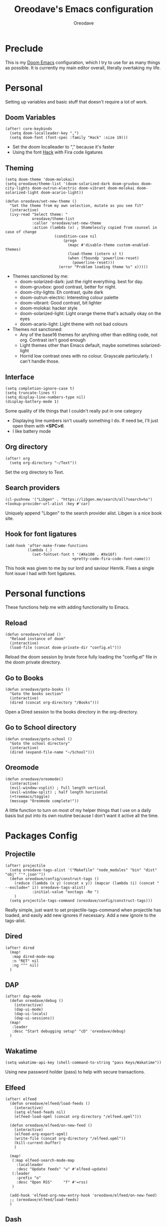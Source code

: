 #+TITLE: Oreodave's Emacs configuration
#+AUTHOR: Oreodave
#+DESCRIPTION: My Doom Emacs configuration!

* Preclude
This is my [[https://github.com/hlissner/doom-emacs][Doom Emacs]] configuration, which I try to use for as many things as
possible. It is currently my main editor overall, literally overtaking my life.
* Personal
Setting up variables and basic stuff that doesn't require a lot of work.
** Doom Variables
#+BEGIN_SRC elisp
(after! core-keybinds
  (setq doom-localleader-key ",")
  (setq doom-font (font-spec :family "Hack" :size 19)))
#+END_SRC
- Set the doom localleader to "," because it's faster
- Using the font [[https://sourcefoundry.org/hack/][Hack]] with Fira code ligatures
** Theming
#+BEGIN_SRC elisp
(setq doom-theme 'doom-molokai)
(setq oreodave/theme-list '(doom-solarized-dark doom-gruvbox doom-city-lights doom-outrun-electric doom-vibrant doom-molokai doom-solarized-light doom-acario-light))

(defun oreodave/set-new-theme ()
  "Set the theme from my own selection, mutate as you see fit"
  (interactive)
  (ivy-read "Select theme: "
            oreodave/theme-list
            :caller 'oreodave/set-new-theme
            :action (lambda (x) ; Shamelessly copied from counsel in case of change
                      (condition-case nil
                          (progn
                            (mapc #'disable-theme custom-enabled-themes)
                            (load-theme (intern x) t)
                            (when (fboundp 'powerline-reset)
                              (powerline-reset)))
                        (error "Problem loading theme %s" x)))))
#+END_SRC
- Themes sanctioned by me:
  - doom-solarized-dark: just the right everything. best for day.
  - doom-gruvbox: good contrast, better for night.
  - doom-city-lights: Eh contrast, quite dark
  - doom-outrun-electric: Interesting colour palette
  - doom-vibrant: Good contrast, bit lighter
  - doom-molokai: hacker style
  - doom-solarized-light: Light orange theme that's actually okay on the eyes
  - doom-acario-light: Light theme with not bad colours
- Themes not sanctioned:
  - Any of the base16 themes for anything other than editing code, not org.
    Contrast isn't good enough
  - Light themes other than Emacs default, maybe sometimes solarized-light
  - Horrid low contrast ones with no colour. Grayscale particularly. I can't
    handle those.
** Interface
#+BEGIN_SRC elisp
(setq completion-ignore-case t)
(setq truncate-lines t)
(setq display-line-numbers-type nil)
(display-battery-mode 1)
#+END_SRC
Some quality of life things that I couldn't really put in one category
- Displaying line numbers isn't usually something I do. If need be, I'll just
  open them with *<SPC>tl*.
- I like battery mode
** Org directory
#+BEGIN_SRC elisp
(after! org
  (setq org-directory "~/Text"))
#+END_SRC
Set the org directory to Text.
** Search providers
#+BEGIN_SRC elisp
(cl-pushnew '("Libgen" . "https://libgen.me/search/all?search=%s") +lookup-provider-url-alist :key #'car)
#+END_SRC
Uniquely append "Libgen" to the search provider alist. Libgen is a nice book site.
** Hook for font ligatures
#+BEGIN_SRC elisp
(add-hook 'after-make-frame-functions
          (lambda (_)
            (set-fontset-font t '(#Xe100 . #Xe16f)
                              +pretty-code-fira-code-font-name)))
#+END_SRC
This hook was given to me by our lord and saviour Henrik. Fixes a single font
issue I had with font ligatures.
* Personal functions
These functions help me with adding functionality to Emacs.
** Reload
#+BEGIN_SRC elisp
(defun oreodave/reload ()
  "Reload instance of doom"
  (interactive)
  (load-file (concat doom-private-dir "config.el")))
#+END_SRC
Reload the doom session by brute force fully loading the "config.el" file in the
doom private directory.
** Go to Books
#+BEGIN_SRC elisp
(defun oreodave/goto-books ()
  "Goto the books section"
  (interactive)
  (dired (concat org-directory "/Books")))
#+END_SRC
Open a Dired session to the books directory in the org-directory.
** Go to School directory
#+BEGIN_SRC elisp
(defun oreodave/goto-school ()
  "Goto the school directory"
  (interactive)
  (dired (expand-file-name "~/School")))
#+END_SRC
** Oreomode
#+BEGIN_SRC elisp
(defun oreodave/oreomode()
  (interactive)
  (evil-window-vsplit) ; Full length vertical
  (evil-window-split) ; half length horizontal
  (+treemacs/toggle)
  (message "Oreomode complete!"))
#+END_SRC
A little function to turn on most of my helper things that I use on a daily
basis but put into its own routine because I don't want it active all the time.
* Packages Config
** Projectile
#+BEGIN_SRC elisp
(after! projectile
  (setq oreodave-tags-alist '("Makefile" "node_modules" "bin" "dist" "obj" "'*.json'"))
  (defun oreodave/config/construct-tags ()
    (reduce (lambda (x y) (concat x y)) (mapcar (lambda (i) (concat " --exclude=" i)) oreodave-tags-alist)
            :initial-value "exctags -Re ")
    )
  (setq projectile-tags-command (oreodave/config/construct-tags)))
#+END_SRC

Really simple, just want to set projectile-tags-command when projectile has
loaded, and easily add new ignores if necessary. Add a new ignore to the tags-alist.
** Dired
#+BEGIN_SRC elisp
(after! dired
  (map!
   :map dired-mode-map
   :n "RET" nil
   :ng "^" nil)
  )
#+END_SRC
** DAP
#+BEGIN_SRC elisp
(after! dap-mode
  (defun oreodave/debug ()
    (interactive)
    (dap-ui-mode)
    (dap-ui-locals)
    (dap-ui-sessions))
  (map!
   :leader
   :desc "Start debugging setup" "cD" 'oreodave/debug)
  )
#+END_SRC
** Wakatime
#+BEGIN_SRC elisp
(setq wakatime-api-key (shell-command-to-string "pass Keys/Wakatime"))
#+END_SRC
Using new password holder (pass) to help with secure transactions.
** Elfeed
#+BEGIN_SRC elisp
(after! elfeed
  (defun oreodave/elfeed/load-feeds ()
    (interactive)
    (setq elfeed-feeds nil)
    (elfeed-load-opml (concat org-directory "/elfeed.opml")))

  (defun oreodave/elfeed/on-new-feed ()
    (interactive)
    (elfeed-org-export-opml)
    (write-file (concat org-directory "/elfeed.opml"))
    (kill-current-buffer)
    )

  (map!
   (:map elfeed-search-mode-map
     :localleader
     :desc "Update feeds" "u" #'elfeed-update)
   (:leader
     :prefix "o"
     :desc "Open RSS"     "f" #'=rss)
   )

  (add-hook 'elfeed-org-new-entry-hook 'oreodave/elfeed/on-new-feed)
  ;; (oreodave/elfeed/load-feeds)
  )
#+END_SRC
** Dash
#+BEGIN_SRC elisp
(setq dash-docs-docsets-path "~/.docsets")
#+END_SRC
My docsets are stored in .docsets for ease of use
** wttrin
#+BEGIN_SRC elisp
(defun oreodave/weather ()
  "Check the weather at the 'location' stored in password store"
  (interactive)
  (wttrin (shell-command-to-string "pass location")))
#+END_SRC
** Dashboard
#+BEGIN_SRC elisp
; Setup dashboard to do some stuff for me
(setq fancy-splash-image "~/Pictures/emacs-backgrounds/killerqueen.png")

(setq +doom-dashboard-functions
      '(doom-dashboard-widget-banner
        doom-dashboard-widget-shortmenu
        doom-dashboard-widget-loaded))

(setq +doom-dashboard-menu-sections
      '(("Open org-agenda"
         :icon (all-the-icons-octicon "calendar" :face 'font-lock-keyword-face)
         :when (fboundp 'org-agenda)
         :action org-agenda)
        ("Open books"
         :icon (all-the-icons-octicon "book" :face 'font-lock-keyword-face)
         :action oreodave/goto-books)
        ("Check the weather"
         :icon (all-the-icons-wicon "rain" :face 'font-lock-keyword-face)
         :action oreodave/weather)
        ("Jump to bookmark"
         :icon (all-the-icons-octicon "bookmark" :face 'font-lock-keyword-face)
         :action bookmark-jump)
        ))
#+END_SRC
- Killer queen image comes from this Reddit [[https://www.reddit.com/r/StardustCrusaders/comments/974qwh/fanart_killer_queens_shadow/][post]]
- Remove the Github link to the official Doom Emacs repository: it's in muscle memory
  at this point.
- Added my own menu items:
  - Books
  - Weather
* Language Config
** CSharp
#+BEGIN_SRC elisp
(after! csharp-mode
  (setq omnisharp-server-executable-path "~/bin/omnisharp/run")
  (defun oreodave/csharp/get-unit-test-in-project ()
    (interactive)
    (let* ((tags-file (counsel-etags-locate-tags-file))
           (cands (counsel-etags-collect-cands "void.*Test" t buffer-file-name))) ; void.*Test assumes your tests are using something like XUnit and end with Test
      (ivy-read "Choose test: "
                cands
                :action
                (lambda (item)
                  ;; From the counsel-etags file-open-api function
                  (when (string-match "\\`\\(.*?\\):\\([0-9]+\\):\\(.*\\)\\'" item)
                    (let* ((file (match-string-no-properties 1 item))
                           (linenum (match-string-no-properties 2 item))
                           ;; always calculate path relative to TAGS
                           (default-directory (counsel-etags-tags-file-directory)))

                      (when counsel-etags-debug
                        (message "counsel-etags-open-file-api called => dir=%s, linenum=%s, file=%s" dir linenum file))

                      (counsel-etags-push-marker-stack (point-marker))
                      (find-file file)
                      (counsel-etags-forward-line linenum)
                      (omnisharp-unit-test-at-point))
                    ))
                :caller 'oreodave/csharp/get-unit-tests-in-project)))

  (add-hook! 'csharp-mode-hook '(lambda()
                                  (omnisharp-mode)
                                  (setq c-basic-offset 4)
                                  (c-set-style "java"))) ; Hook for csharp setting variables
  (map! ; CSharp Keybinds
   :map csharp-mode-map
   :localleader
   :desc   "Format buffer"            "="   'omnisharp-code-format-entire-file
   (:prefix "t"
     :desc "Select Test in Project"    "t"   'oreodave/csharp/get-unit-test-in-project)))
     #+END_SRC

- I have custom installed the omnisharp roslyn executable, so I'd rather use
  that
- C# code is better at 4 space indents, but I indent most of my C code at 2
  space indents because it looks nicer :)
- Implemented my own function which piggy backs counsel etags to globally search
  tags for test specific context, then goes to it and uses an omnisharp test
  command to unit test it. Basically global test search in C# projects. To use
  this, just make sure you have tags compiled and that all your tests are
  written as some public void *name*\_Test (i.e. they are appended with _Test so
  that the pattern can be matched_)
** Python
#+BEGIN_SRC elisp
(after! python
  (setq python-version-checked t)
  (setq python-python-command "python3")
  (setq python-shell-interpreter "python3")
  (setq flycheck-python-pycompile-executable "python3")

  (map! ; Python keybinds
   :map python-mode-map
   :localleader
   :desc "Start python minor" "c" 'run-python
   :desc "Format buffer"      "=" 'py-yapf-buffer
   (:prefix "s"
     :desc "Send region REPL" "r" 'python-shell-send-region
     :desc "Send buffer"      "b" 'python-shell-send-buffer
     :desc "Send function"    "f" 'python-shell-send-defun))
  )
#+END_SRC
- I do python development for Python3, so I need to set the flycheck python checker, as well as the interpreter, to be Python3
- Most of my python work is in scripts or ideas, so I don't need extensive testing utilities or anything like that
- I run my python code a LOT and thus need commands for sending bits or whole scripts into the REPL
** JavaScript/TypeScript
#+BEGIN_SRC elisp
(after! typescript-mode
  (setq typescript-indent-level 2)
  (setq tide-format-options '(:indentSize 2 :tabSize 2))
  (after! lsp
    (cl-pushnew '(typescript-mode . "typescript") lsp-language-id-configuration :key #'car)
    (lsp-register-client
     (make-lsp-client
      :new-connection (lsp-stdio-connection "typescript-language-server --stdio")
      :major-modes '(typescript-mode)
      :server-id 'typescript)))
  (map!
   :localleader
   :map typescript-mode-map
   :desc "Format code" "=" 'tide-format)
  )
#+END_SRC
- Typescript (in my opinion) should be indented by 2
- I like having one keybind to format a file, thus need to rebind
** Org
#+BEGIN_SRC elisp
(after! org
  (map! ; Org keybinds
   :map org-mode-map
   :localleader
   :desc "Org dispatch"      "e" #'org-export-dispatch
   :desc "Export to ODT"     "E"  #'org-pandoc-export-to-odt
   (:prefix ("N" . "+narrow")
     :desc "Narrow to subtree" "n" #'org-narrow-to-subtree
     :desc "Go out of narrow"  "o" #'widen
     :desc "Narrow tags"       "t" #'org-tags-sparse-tree)))
#+END_SRC
I like using the org dispatch facilities more than the default export keybinds
in Doom, so I need this binding
* Keymap
#+BEGIN_SRC elisp
(map!
 :leader
 :desc   "Compile via make"   "cC"    '+make/run ; I compile stuff all the time
 :desc   "Shell command"      "!"     'shell-command ; Better than M-!

 (:prefix ("m" . "personal") ; Personal
   :desc   "Open books"         "b"     'oreodave/goto-books ; I like my books
   :desc   "Open school dir"    "s"     'oreodave/goto-school ; I like my schooling
   :desc   "Open weather"       "w"     'oreodave/weather ; Nah I don't like the weather
   :desc   "Change theme"       "t"     'oreodave/set-new-theme ; From my own collection
   :desc   "Reload emacs"       "r"     'oreodave/reload) ; Reload is necessary

 (:after counsel ; Counsel or ivy
   :desc   "M-x"                "<SPC>" 'counsel-M-x ; Redefine as M-x because of my muscle memory with spacemacs
   :desc   "Find file here"     "f."    'counsel-find-file ; Sometimes use this instead of <SPC>ff
   (:prefix ("/" . "search")
     :desc "Ag!"                "a"     '+ivy/ag
     :desc "FZF!"               "f"     'counsel-fzf ; Just in case I need a counsel-ui for a gitignored directory
     :desc "RipGrep!"           "r"     'counsel-rg ; Ripgrep is faster than Ag in most cases and makes me feel cool
     :desc "Search Tags"        "t"     'counsel-etags-find-tag
     :desc "List Tags"          "T"     'counsel-etags-list-tag
     :desc "Buffer Tags"        "s"     'counsel-imenu
     (:after online
       :desc "Lookup"           "o"     '+lookup/online)
     :desc "Search buffer"      "/"     'swiper-isearch)); is quicker to do than <SPC>/b, for something that is done so often

 (:prefix "w" ; Windows
   :desc "Close window"       "d"     '+workspace/close-window-or-workspace ; is slightly closer together than <SPC>wc
   :desc "Switch window"      "W"     'ace-window ; is also used in spacemacs so I'd rather use this
   :desc "Swap windows"       "S"     'ace-swap-window) ; allows me to switch windows more efficiently than before, better than just motions

 (:prefix "c" ; Code
   :desc "Fold all in level"  "f" 'hs-hide-level
   (:after format-all
     :desc "Format code universally" "=" 'format-all-buffer))

 (:prefix "b" ; Buffers
   :desc "Close buffer"       "d"     'doom/kill-this-buffer-in-all-windows)

 (:after projectile
   :desc   "Switch to p-buffer" ">"     'projectile-switch-to-buffer ; Opposing <SPC>< which counsel's all buffers
   (:prefix "p"
     :desc "Regen tags"         "g"     'projectile-regenerate-tags
     :desc "Open project files" "f"     'projectile-find-file))

 (:prefix ("z" . "font") ; Fonts
   :desc "Increase font"  "+" 'doom/increase-font-size
   :desc "Decrease font" "-" 'doom/decrease-font-size
   :desc "Adjust font"    "z" 'text-scale-adjust)

 (:prefix ("F" . "frame") ; Frames
   :desc "Kill frame"                  "d" 'delete-frame
   :desc "Make current buffer frame"   "m" 'make-frame
   :desc "Choose buffer to make frame" "n" 'display-buffer-other-frame
   :desc "Switch frames"               "o" 'other-frame)

 (:prefix "o"
   :after org
   :desc "Calendar"           "c"     '=calendar))
#+END_SRC
